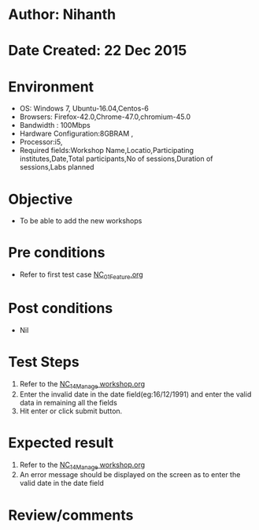* Author: Nihanth
* Date Created: 22 Dec 2015
* Environment
  - OS: Windows 7, Ubuntu-16.04,Centos-6
  - Browsers: Firefox-42.0,Chrome-47.0,chromium-45.0
  - Bandwidth : 100Mbps
  - Hardware Configuration:8GBRAM , 
  - Processor:i5,
  - Required fields:Workshop Name,Locatio,Participating institutes,Date,Total participants,No of sessions,Duration of sessions,Labs planned

* Objective
  - To be able to add the new workshops

* Pre conditions
  - Refer to first test case [[https://github.com/vlead/Outreach Portal/blob/master/test-cases/integration_test-cases/NC/NC_01_Feature.org][NC_01_Feature.org]]

* Post conditions
  - Nil
* Test Steps
  1. Refer to the  [[https://github.com/vlead/outreach-portal/blob/master/test-cases/integration_test-cases/NC/NC_14_Manage%20workshop.org][NC_14_Manage workshop.org]] 
  2. Enter the invalid date in the date field(eg:16/12/1991) and enter the valid data in remaining all the fields 
  3. Hit enter or click submit button.

* Expected result
  1. Refer to the [[https://github.com/vlead/outreach-portal/blob/master/test-cases/integration_test-cases/NC/NC_14_Manage%20workshop.org][NC_14_Manage workshop.org]] 
  2. An error message should be displayed on the screen as to enter the valid date in the date field

* Review/comments


